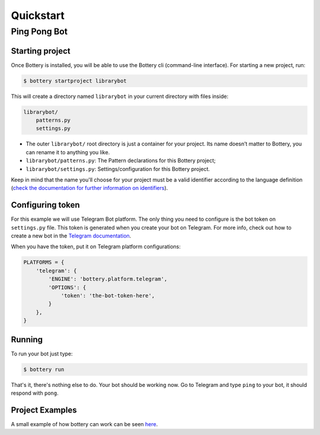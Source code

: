 .. _quickstart:

Quickstart
==========


Ping Pong Bot
---------------

Starting project
^^^^^^^^^^^^^^^^

Once Bottery is installed, you will be able to use the Bottery cli (command-line interface). For starting a new project, run:

.. code-block:: bash

   $ bottery startproject librarybot

This will create a directory named ``librarybot`` in your current directory with files inside:

.. code-block:: bash

    librarybot/
        patterns.py
        settings.py


* The outer ``librarybot/`` root directory is just a container for your project. Its name doesn’t matter to Bottery, you can rename it to anything you like.
* ``librarybot/patterns.py``: The Pattern declarations for this Bottery project;
* ``librarybot/settings.py``: Settings/configuration for this Bottery project.

Keep in mind that the name you'll choose for your project must be a valid identifier according to the language definition (`check the documentation for further information on identifiers <https://docs.python.org/3.6/reference/lexical_analysis.html#identifiers>`_).


Configuring token
^^^^^^^^^^^^^^^^^

For this example we will use Telegram Bot platform. The only thing you need to configure is the bot token on ``settings.py`` file. This token is generated when you create your bot on Telegram. For more info, check out how to create a new bot in the `Telegram documentation <https://core.telegram.org/bots#creating-a-new-bot>`_.

When you have the token, put it on Telegram platform configurations:

.. code-block:: py

    PLATFORMS = {
        'telegram': {
            'ENGINE': 'bottery.platform.telegram',
            'OPTIONS': {
                'token': 'the-bot-token-here',
            }
        },
    }

Running
^^^^^^^

To run your bot just type:

.. code-block:: bash

    $ bottery run

That's it, there's nothing else to do. Your bot should be working now. Go to Telegram and type ``ping`` to your bot, it should respond with ``pong``.

Project Examples
^^^^^^^^^^^^^^^^

A small example of how bottery can work can be seen `here <https://github.com/leportella/bottery-examples>`_.
